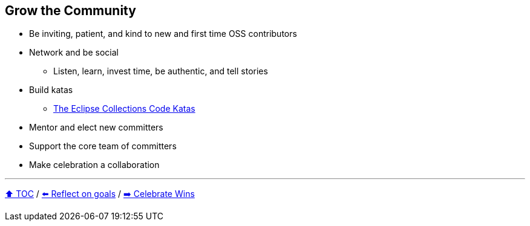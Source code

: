== Grow the Community

* Be inviting, patient, and kind to new and first time OSS contributors
* Network and be social
** Listen, learn, invest time, be authentic, and tell stories
* Build katas
** link:https://donraab.medium.com/the-eclipse-collections-code-katas-d1539d45d104?source=friends_link&sk=48178021311393617d98b64cf9e87fa9[The Eclipse Collections Code Katas]
* Mentor and elect new committers
* Support the core team of committers
* Make celebration a collaboration

---

link:./00_toc.adoc[⬆️ TOC] /
link:06_reflect_on_goals.adoc[⬅️ Reflect on goals] /
link:./08_celebrate_wins.adoc[➡️ Celebrate Wins]
